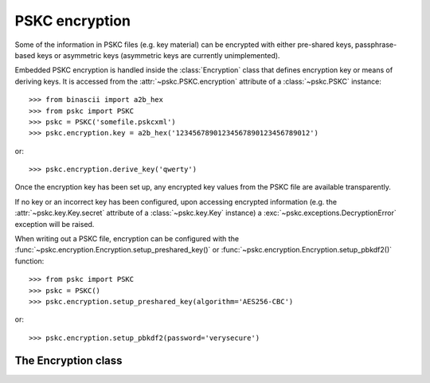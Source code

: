 PSKC encryption
===============

.. module:: pskc.encryption

Some of the information in PSKC files (e.g. key material) can be encrypted
with either pre-shared keys, passphrase-based keys or asymmetric keys
(asymmetric keys are currently unimplemented).

Embedded PSKC encryption is handled inside the :class:`Encryption` class that
defines encryption key or means of deriving keys. It is accessed from the
:attr:`~pskc.PSKC.encryption` attribute of a :class:`~pskc.PSKC` instance::

   >>> from binascii import a2b_hex
   >>> from pskc import PSKC
   >>> pskc = PSKC('somefile.pskcxml')
   >>> pskc.encryption.key = a2b_hex('12345678901234567890123456789012')

or::

   >>> pskc.encryption.derive_key('qwerty')

Once the encryption key has been set up, any encrypted key values from the
PSKC file are available transparently.

If no key or an incorrect key has been configured, upon accessing encrypted
information (e.g. the :attr:`~pskc.key.Key.secret` attribute of a
:class:`~pskc.key.Key` instance) a :exc:`~pskc.exceptions.DecryptionError`
exception will be raised.

When writing out a PSKC file, encryption can be configured with the
:func:`~pskc.encryption.Encryption.setup_preshared_key()` or
:func:`~pskc.encryption.Encryption.setup_pbkdf2()` function::

   >>> from pskc import PSKC
   >>> pskc = PSKC()
   >>> pskc.encryption.setup_preshared_key(algorithm='AES256-CBC')

or::

   >>> pskc.encryption.setup_pbkdf2(password='verysecure')


The Encryption class
--------------------

.. class:: Encryption

   .. attribute:: id

      Optional identifier of the encryption key.

   .. attribute:: algorithm

      A URI of the encryption algorithm used. Setting a value for this
      attribute will result in an attempt to use the canonical URI for this
      algorithm. For instance setting a `3DES-CBC` value will automatically
      be converted to `http://www.w3.org/2001/04/xmlenc#aes128-cbc`.

   .. attribute:: key_names

      List of names provided for the encryption key.

   .. attribute:: key_name

      Since usually only one name is defined for a key but the schema allows
      for multiple names, this is a shortcut for accessing the first value of
      :attr:`key_names`. It will return ``None`` if no name is available.

   .. attribute:: key

      The binary value of the encryption key. In the case of pre-shared keys
      this value should be set before trying to access encrypted information
      in the PSKC file.

      When using key derivation the secret key is available in this attribute
      after calling :func:`derive_key`.

   .. function:: derive_key(password)

      Derive a key from the supplied password and information in the PSKC
      file (generally algorithm, salt, etc.).

      This function may raise a :exc:`~pskc.exceptions.KeyDerivationError`
      exception if key derivation fails for some reason.

   .. attribute:: fields

      A list of :class:`~pskc.key.Key` instance field names that will be
      encrypted when the PSKC file is written. List values can contain
      ``secret``, ``counter``, ``time_offset``, ``time_interval`` and
      ``time_drift``.

   .. function:: setup_preshared_key(...)

      Configure pre-shared key encryption.

      :param binary key: the encryption key to use
      :param str id: encryption key identifier
      :param str algorithm: encryption algorithm
      :param int key_length: encryption key length in bytes
      :param str key_name: a name for the key
      :param list key_names: a number of names for the key
      :param list fields: a list of fields to encrypt

      This is a utility function to easily set up encryption. Encryption can
      also be set up by manually by setting the
      :class:`~pskc.encryption.Encryption` properties.

      This method will generate a key if required and set the passed values.
      By default AES128-CBC encryption will be configured and unless a key is
      specified one of the correct length will be generated. If the algorithm
      does not provide integrity checks (e.g. CBC-mode algorithms) integrity
      checking in the PSKC file will be set up using
      :func:`~pskc.mac.MAC.setup()`.

      By default only the :attr:`~pskc.key.Key.secret` property will be
      encrypted when writing the file.

   .. function:: setup_pbkdf2(...)

      Configure password-based PSKC encryption.

      :param str password: the password to use (required)
      :param str id: encryption key identifier
      :param str algorithm: encryption algorithm
      :param int key_length: encryption key length in bytes
      :param str key_name: a name for the key
      :param list key_names: a number of names for the key
      :param list fields: a list of fields to encrypt
      :param binary salt: PBKDF2 salt
      :param int salt_length: used when generating random salt
      :param int iterations: number of PBKDF2 iterations
      :param function prf: PBKDF2 pseudorandom function

      Defaults for the above parameters are similar to those for
      :func:`setup_preshared_key()` but the password parameter is required.

      By default 12000 iterations will be used and a random salt with the
      length of the to-be-generated encryption key will be used.
